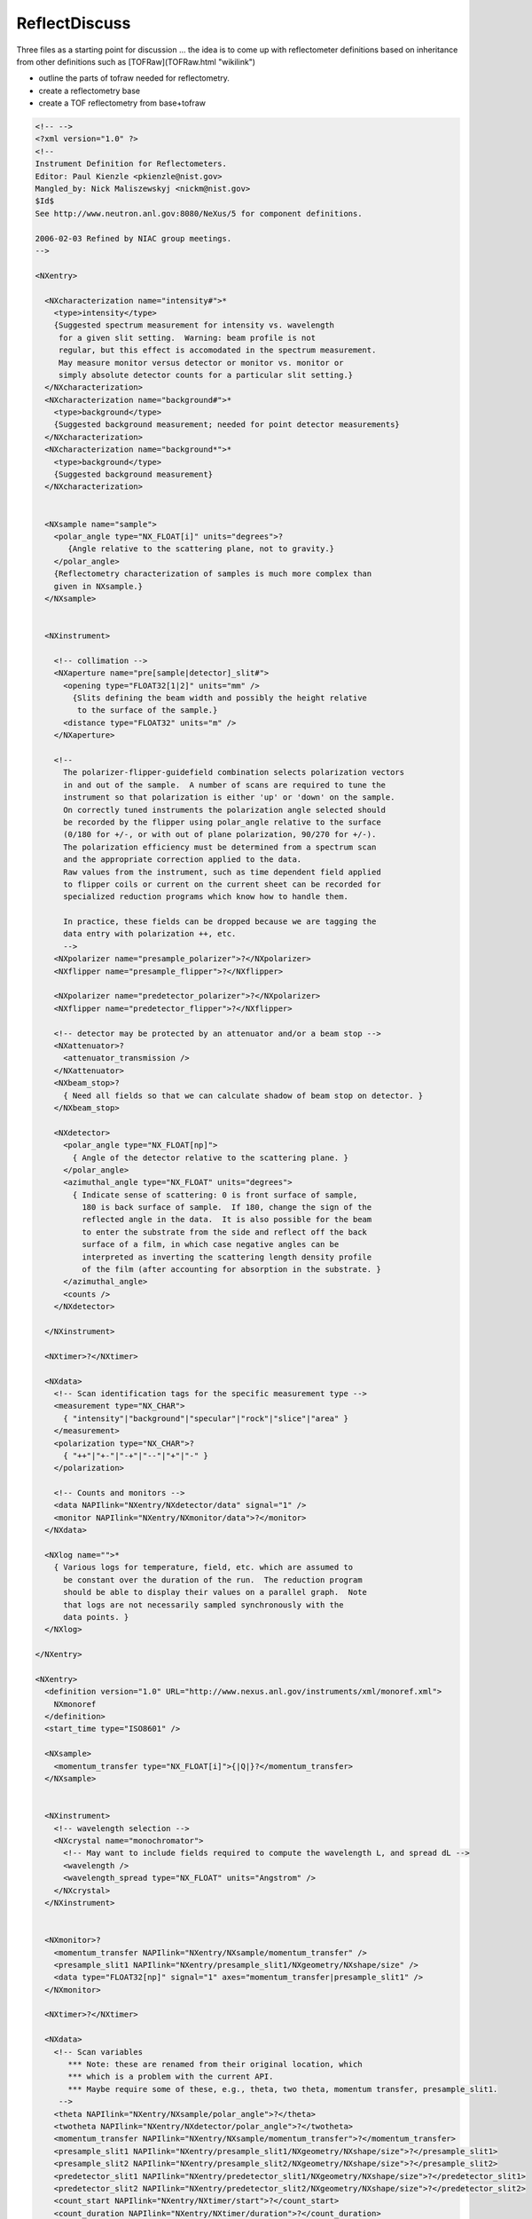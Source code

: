 ==============
ReflectDiscuss
==============


Three files as a starting point for discussion ... the idea is to come
up with reflectometer definitions based on inheritance from other
definitions such as [TOFRaw](TOFRaw.html "wikilink")

-   outline the parts of tofraw needed for reflectometry.
-   create a reflectometry base
-   create a TOF reflectometry from base+tofraw

.. code-block:: xml

    <!-- -->
    <?xml version="1.0" ?>
    <!--
    Instrument Definition for Reflectometers.
    Editor: Paul Kienzle <pkienzle@nist.gov>
    Mangled_by: Nick Maliszewskyj <nickm@nist.gov>
    $Id$
    See http://www.neutron.anl.gov:8080/NeXus/5 for component definitions.

    2006-02-03 Refined by NIAC group meetings.
    -->

    <NXentry>

      <NXcharacterization name="intensity#">*
        <type>intensity</type>
        {Suggested spectrum measurement for intensity vs. wavelength
         for a given slit setting.  Warning: beam profile is not
         regular, but this effect is accomodated in the spectrum measurement.
         May measure monitor versus detector or monitor vs. monitor or
         simply absolute detector counts for a particular slit setting.}
      </NXcharacterization>
      <NXcharacterization name="background#">*
        <type>background</type>
        {Suggested background measurement; needed for point detector measurements}
      </NXcharacterization>
      <NXcharacterization name="background*">*
        <type>background</type>
        {Suggested background measurement}
      </NXcharacterization>


      <NXsample name="sample">
        <polar_angle type="NX_FLOAT[i]" units="degrees">?
           {Angle relative to the scattering plane, not to gravity.}
        </polar_angle>
        {Reflectometry characterization of samples is much more complex than
        given in NXsample.}
      </NXsample>


      <NXinstrument>

        <!-- collimation -->
        <NXaperture name="pre[sample|detector]_slit#">
          <opening type="FLOAT32[1|2]" units="mm" />
            {Slits defining the beam width and possibly the height relative
             to the surface of the sample.}
          <distance type="FLOAT32" units="m" />
        </NXaperture>

        <!--
          The polarizer-flipper-guidefield combination selects polarization vectors
          in and out of the sample.  A number of scans are required to tune the
          instrument so that polarization is either 'up' or 'down' on the sample.
          On correctly tuned instruments the polarization angle selected should
          be recorded by the flipper using polar_angle relative to the surface
          (0/180 for +/-, or with out of plane polarization, 90/270 for +/-).
          The polarization efficiency must be determined from a spectrum scan
          and the appropriate correction applied to the data.
          Raw values from the instrument, such as time dependent field applied
          to flipper coils or current on the current sheet can be recorded for
          specialized reduction programs which know how to handle them.

          In practice, these fields can be dropped because we are tagging the
          data entry with polarization ++, etc.
          -->
        <NXpolarizer name="presample_polarizer">?</NXpolarizer>
        <NXflipper name="presample_flipper">?</NXflipper>

        <NXpolarizer name="predetector_polarizer">?</NXpolarizer>
        <NXflipper name="predetector_flipper">?</NXflipper>

        <!-- detector may be protected by an attenuator and/or a beam stop -->
        <NXattenuator>?
          <attenuator_transmission />
        </NXattenuator>
        <NXbeam_stop>?
          { Need all fields so that we can calculate shadow of beam stop on detector. }
        </NXbeam_stop>

        <NXdetector>
          <polar_angle type="NX_FLOAT[np]">
            { Angle of the detector relative to the scattering plane. }
          </polar_angle>
          <azimuthal_angle type="NX_FLOAT" units="degrees">
            { Indicate sense of scattering: 0 is front surface of sample,
              180 is back surface of sample.  If 180, change the sign of the
              reflected angle in the data.  It is also possible for the beam
              to enter the substrate from the side and reflect off the back
              surface of a film, in which case negative angles can be
              interpreted as inverting the scattering length density profile
              of the film (after accounting for absorption in the substrate. }
          </azimuthal_angle>
          <counts />
        </NXdetector>

      </NXinstrument>

      <NXtimer>?</NXtimer>

      <NXdata>
        <!-- Scan identification tags for the specific measurement type -->
        <measurement type="NX_CHAR">
          { "intensity"|"background"|"specular"|"rock"|"slice"|"area" }
        </measurement>
        <polarization type="NX_CHAR">?
          { "++"|"+-"|"-+"|"--"|"+"|"-" }
        </polarization>

        <!-- Counts and monitors -->
        <data NAPIlink="NXentry/NXdetector/data" signal="1" />
        <monitor NAPIlink="NXentry/NXmonitor/data">?</monitor>
      </NXdata>

      <NXlog name="">*
        { Various logs for temperature, field, etc. which are assumed to
          be constant over the duration of the run.  The reduction program
          should be able to display their values on a parallel graph.  Note
          that logs are not necessarily sampled synchronously with the
          data points. }
      </NXlog>

    </NXentry>

    <NXentry>
      <definition version="1.0" URL="http://www.nexus.anl.gov/instruments/xml/monoref.xml">
        NXmonoref
      </definition>
      <start_time type="ISO8601" />

      <NXsample>
        <momentum_transfer type="NX_FLOAT[i]">{|Q|}?</momentum_transfer>
      </NXsample>


      <NXinstrument>
        <!-- wavelength selection -->
        <NXcrystal name="monochromator">
          <!-- May want to include fields required to compute the wavelength L, and spread dL -->
          <wavelength />
          <wavelength_spread type="NX_FLOAT" units="Angstrom" />
        </NXcrystal>
      </NXinstrument>


      <NXmonitor>?
        <momentum_transfer NAPIlink="NXentry/NXsample/momentum_transfer" />
        <presample_slit1 NAPIlink="NXentry/presample_slit1/NXgeometry/NXshape/size" />
        <data type="FLOAT32[np]" signal="1" axes="momentum_transfer|presample_slit1" />
      </NXmonitor>

      <NXtimer>?</NXtimer>

      <NXdata>
        <!-- Scan variables
           *** Note: these are renamed from their original location, which
           *** which is a problem with the current API.
           *** Maybe require some of these, e.g., theta, two theta, momentum transfer, presample_slit1.
         -->
        <theta NAPIlink="NXentry/NXsample/polar_angle">?</theta>
        <twotheta NAPIlink="NXentry/NXdetector/polar_angle">?</twotheta>
        <momentum_transfer NAPIlink="NXentry/NXsample/momentum_transfer">?</momentum_transfer>
        <presample_slit1 NAPIlink="NXentry/presample_slit1/NXgeometry/NXshape/size">?</presample_slit1>
        <presample_slit2 NAPIlink="NXentry/presample_slit2/NXgeometry/NXshape/size">?</presample_slit2>
        <predetector_slit1 NAPIlink="NXentry/predetector_slit1/NXgeometry/NXshape/size">?</predetector_slit1>
        <predetector_slit2 NAPIlink="NXentry/predetector_slit2/NXgeometry/NXshape/size">?</predetector_slit2>
        <count_start NAPIlink="NXentry/NXtimer/start">?</count_start>
        <count_duration NAPIlink="NXentry/NXtimer/duration">?</count_duration>

      </NXdata>
    </NXentry>

    <NXentry>
      <NXinstrument>
        <NXchopper name="[T0_chopper|frame_overlap_chopper]">?
          <wavelength_range type="NX_FLOAT[2]" units="Angstrom">
            { Reduction software needs to ignore Q values outside the range
              defined by the choppers.  The T0 chopper is phased to the source
          to block fast neutron and gamma flash.  The frame overlap
          chopper is set to select low wavelength neutrons (those from
          the current pulse) or high wavelength neutrons (those from
          the previous pulse.

          On a properly tuned instrument, the time bins recorded in
          the detector will reflect the actions of the choppers and
          these fields can be ignored. }
          </wavelength_range>
        </NXchopper>
        <NXmirror name="frame_overlap_mirror">?
          <cutoff_wavelength mode="above|below">
        <!-- *** This is not part of standard NXmirror -->
            { The frame overlap mirror is used to eliminate very long wavelength
          neutrons from previous pulses.  Together with the choppers, this
          helps to choose which pulse to use in the TOF calculations.  On a
          properly tuned instrument the time bins recorded in the detector
          will account for the actions of the mirror.

          There will be some attenuation but this will be compensated for
          when correcting for the spectrum scan.

          For an ab initio calculation, you would need to store the angle
          wrt the beam to compute the cutoff angle but often this will not
          be explicit since the instrument is simply tuned to have the
          correct cutoff. }
          </cutoff_wavelength>
        </NXmirror>
      </NXinstrument>
    </NXentry>


also one from the old SWIKI

.. code-block:: xml

    NXtofnref.xml
    <?xml version="1.0" ?>
    <!--
    URL: http://www.neutron.anl.gov/nexus/xml/NX.xml
    Editor: Robert Dalgliesh <r.m.dalgliesh@rl.ac.uk>
    Initial version: October 2004
    $Id$

    Instrument Definition for a Polarised Time of Flight Neutron Reflectometer

    Please note this is a rough first draft.

    By removing the polarising elements you should be left with a description for a TOF reflectometer
    There are a number of  additional components such as guide fields and other collimation components which I have not included.
    -->

    <NXinstrument name="TOFNIGS">
        <name short_name="{abbreviated name of instrument}">{Name of instrument}</name>
        <!-- I'm guessing here that "short_name" is something like 'CRISP'? -->

        <NXsource name="{Name of facility}">
            <NXgeometry name="geometry">
                <NXtranslation name="?">
                    <value type="NX_FLOAT[3]" units="metre" exponent="?">{(x,y,z) position coordinates relative to origin at sample position}?</value>
                </NXtranslation>
                <NXorientation name="?">
                    <value type="NX_FLOAT[6]">{The orientation information is stored as direction cosines relative to origin at sample position.}</value>
                </NXorientation>
                <NXshape name="{name of shape}">
                    <shape type="NX_CHAR">{"nxcylinder", "nxbox", "nxsphere", ...}?</shape>
                    <size type="NX_FLOAT[nshapepar]" units="metre" exponent="?">{ nshapepar dimensions for selected shape}?</size>
                </NXshape>
                <component_index type="NX_INT">{Sequential order of target along beam path}</component_index>
                <description type="NX_CHAR">{Optional description/label}?</description>
                <component_index type="NX_INT">{Sequential order of component along beam path}?</component_index>
                <!--If using XML Schema instead would be able to denote that '0' cannot be selected for this component-->
            </NXgeometry>
        </NXsource>

        <NXmoderator name="{Name of moderator}">
            <NXgeometry name="geometry">{"Engineering" position of moderator}?</NXgeometry>
            <distance type="NX_FLOAT">{Effective distance as seen by measuring radiation}?</distance>
                <!-- 2004-10-18 MJB Distance from where? The sample or the target? Can this be combined with NXGeometry? What is engineering position?-->
            <type type="NX_CHAR">{ "H20" | "D20"  |  "Liquid H2"  | "Liquid CH4" | "Liquid D2" | "Solid D2" | "C" |"Solid CH4" | "Solid H2"}?</type>
            <poison_depth type="NX_FLOAT" units="metre" exponent="?">{Poison depth}?</poison_depth>
            <coupled type="NX_BOOLEAN">{whether the moderator is coupled}?</coupled>
            <poison_material type="NX_CHAR">{ Gd | Cd |...}</poison_material>
            <temperature type="NX_FLOAT" Units="Kelvin" exponent="?">{average/nominal moderator temperature}</temperature>
            <temperature_log type="NXlog">{log file of moderator temperature}</temperature_log>
            <pulse_shape type="NXdata">{moderator pulse shape}</pulse_shape>
            <!--Geometrical properties-->
            <NXgeometry name="geometry">{Position and orientation of moderator}?
                <NXtranslation name="?">
                    <value type="NX_FLOAT[3]" units="metre" exponent="?">{(x,y,z) position coordinates relative to origin at sample position}?</value>
                </NXtranslation>
                <NXorientation name="?">
                    <value type="NX_FLOAT[6]">{The orientation information is stored as direction cosines relative to origin at sample position.}</value>
                </NXorientation>
                <NXshape name="{name of shape}">
                    <shape type="NX_CHAR">{"nxcylinder", "nxbox", "nxsphere", ...}?</shape>
                    <size type="NX_FLOAT[nshapepar]" units="metre" exponent="?">{ nshapepar dimensions for selected shape}?</size>
                </NXshape>
                <component_index type="NX_INT">{Sequential order of moderator along beam path}</component_index>
            </NXgeometry>
        </NXmoderator>

        <NXGuide name="{Name of guide section}">*
            <!--Guides in total or in segments thgrough to sample position; may be interspersed between other components - Check component index-->
            <!--Can be nested for guides with multiple straight segments-->
            <description type="NX_CHAR">{}</description>
            <incident_angle type="NX_FLOAT">{}</incident_angle>
            <reflectivity type="NXdata">{Reflectivity as function of wavelength [nsurf,i]}</reflectivity>
            <bend_angle_x type="NX_FLOAT">{}</bend_angle_x>
            <bend_angle_y type="NX_FLOAT">{}</bend_angle_y>
            <interior_atmosphere type="NX_CHAR">"vacuum"|"helium"|"argon"</interior_atmosphere>
            <external_material type="NX_CHAR">{external material outside substrate}</external_material>
            <m_value type="NX_FLOAT[nsurf]">{}</m_value>
            <substrate_material type="NX_FLOAT[nsurf]">{}</substrate_material>
            <substrate_thickness type="NX_FLOAT[nsurf]">{}</substrate_thickness>
            <coating_material type="NX_FLOAT[nsurf]">{}</coating_material>
            <substrate_roughness type="NX_FLOAT[nsurf]">{}</substrate_roughness>
            <coating_roughness type="NX_FLOAT[nsurf]">{}</coating_roughness>
            <number_sections type="NX_INT">{number of substrate sections}</number_sections>
            <!--Geometrical properties-->
            <NXgeometry name="geometry">{Position and orientation of guide}?
                <NXtranslation name="?">
                    <value type="NX_FLOAT[3]" units="metre" exponent="?">{(x,y,z) position coordinates relative to origin at sample position}?</value>
                </NXtranslation>
                <NXorientation name="?">
                    <value type="NX_FLOAT[6]">{The orientation information is stored as direction cosines relative to origin at sample position.}</value>
                </NXorientation>
                <NXshape name="{name of shape}">
                    <shape type="NX_CHAR">{"nxcylinder", "nxbox", "nxsphere", ...}?</shape>
                    <size type="NX_FLOAT[nshapepar]" units="metre" exponent="?">{ nshapepar dimensions for selected shape}?</size>
                </NXshape>
                <component_index type="NX_INT">{Sequential order of guide along beam path}</component_index>
            </NXgeometry>
        </NXGuide>


        <NXt0_chopper name="{Name of chopper}">?
            <!-- 2004-10-18 MJB+RMD This is a T0 blocking chopper phased to the source to block fast neutron and gamma flash.
                                              None of the existing chopper types meets this requirement.
                                              In fact, why don't we just have one chopper class?
                                              We don't have different detector classes for different varieties.-->
        </NXt0_chopper>

        <NXdisk_chopper name="{Name of disk chopper}">
            <!--Some instruments can have multiple choppers in the incident beam-->
            <type type="NX_CHAR">{Chopper type single|contra_rotating_pair|synchro_pair}?</type>
            <rotation_speed type="NX_FLOAT" units="hertz" exponent="?">{chopper rotation speed}?</rotation_speed>
            <slits type="NX_INT">{Number of slits}</slits>
           <slit_angle type="NX_FLOAT" units="radians" exponent="?">{angular opening}</slit_angle>
           <pair_separation type="NX_FLOAT" units="metre" exponent="?"> {disc spacing in direction of beam}?</pair_separation>
           <radius type="NX_FLOAT" units="metre" exponent="?"> {radius to centre of slit}</radius>
           <slit_height type="NX_FLOAT" units="metre" exponent="?"> {total slit height}</slit_height>
           <phase type="NX_FLOAT" units="radians" exponent="?">{chopper phase angle}? </phase>
           <ratio type="NX_INT">{pulse reduction factor of this chopper in relation to other choppers/fastest pulse in the instrument}?</ratio>
           <distance type="NX_FLOAT" units="metre" exponent="?"> {Effective distance to the origin}?</distance>
           <wavelength_range type="NX_FLOAT[2]" units="metre" exponent="?">{low and high values of wavelength range transmitted}?</wavelength_range>
            <!--Geometrical properties-->
            <NXgeometry name="geometry">{Position and orientation of chopper}?
                <NXtranslation name="?">
                    <value type="NX_FLOAT[3]" units="metre" exponent="?">{(x,y,z) position coordinates relative to origin at sample position}?</value>
                </NXtranslation>
                <NXorientation name="?">
                    <value type="NX_FLOAT[6]">{The orientation information is stored as direction cosines relative to origin at sample position.}</value>
                </NXorientation>
                <NXshape name="{name of shape}">
                    <shape type="NX_CHAR">{"nxcylinder", "nxbox", "nxsphere", ...}?</shape>
                    <size type="NX_FLOAT[nshapepar]" units="metre" exponent="?">{ nshapepar dimensions for selected shape}?</size>
                </NXshape>
                <component_index type="NX_INT">{Sequential order of chopper along beam path}</component_index>
            </NXgeometry>
        </NXdisk_chopper>

        <NXaperture name="{Name of beamline aperture}">*
            <material type="NX_CHAR">{Absorbing material of the aperture}?</material>
            <description type="NX_CHAR">{Description of aperture}?</description>
            <!--Geometrical properties-->
            <NXgeometry name="geometry">{Position and orientation of aperture}?
                <NXtranslation name="?">
                    <value type="NX_FLOAT[3]" units="metre" exponent="?">{(x,y,z) position coordinates relative to origin at sample position}?</value>
                </NXtranslation>
                <NXorientation name="?">
                    <value type="NX_FLOAT[6]">{The orientation information is stored as direction cosines relative to origin at sample position.}</value>
                </NXorientation>
                <NXshape name="{name of shape}">
                    <shape type="NX_CHAR">{"nxcylinder", "nxbox", "nxsphere", ...}?</shape>
                    <size type="NX_FLOAT[nshapepar]" units="metre" exponent="?">{ nshapepar dimensions for selected shape}?</size>
                </NXshape>
                <component_index type="NX_INT">{Sequential order of aperture along beam path}</component_index>
            </NXgeometry>
        </NXaperture>

        <NXmonitor name="{Name of monitor}">+
            <type type="NX_CHAR">"Fission Chamber"|"Scintillator"?</type>
            <mode type="NX_CHAR">"monitor"|"timer"?</mode>
            <preset type="NX_FLOAT">{preset value for time or monitor}?</preset>
            <distance type="NX_FLOAT" units="metre" exponent="?">{Distance of monitor from sample position}?</distance>
            <efficiency type="Nxdata">{Monitor efficiency as a function of wavelength}?</efficiency>
            <sampled_fraction type="NX_FLOAT" units="dimensionless">{Proportion of incident beam sampled by the monitor}</sampled_fraction>
            <!--Geometrical properties-->
            <NXgeometry name="geometry">{Position and orientation of monitor}?
                <NXtranslation name="?">
                    <value type="NX_FLOAT[3]" units="metre" exponent="?">{(x,y,z) position coordinates relative to origin at sample position}?</value>
                </NXtranslation>
                <NXorientation name="?">
                    <value type="NX_FLOAT[6]">{The orientation information is stored as direction cosines relative to origin at sample position.}</value>
                </NXorientation>
                <NXshape name="{name of shape}">
                    <shape type="NX_CHAR">{"nxcylinder", "nxbox", "nxsphere", ...}?</shape>
                    <size type="NX_FLOAT[nshapepar]" units="metre" exponent="?">{ nshapepar dimensions for selected shape}?</size>
                </NXshape>
                <component_index type="NX_INT">{Sequential order of monitor along beam path}</component_index>
            </NXgeometry>
        </NXmonitor>

        <NXmirror name="{Name of supermirror}">
            <!-- Frame overlap mirror -->
            <description type="NX_CHAR">{}</description>
            <incident_angle type="NX_FLOAT">{}</incident_angle>
            <reflectivity type="NXdata">{Reflectivity as function of wavelength}</reflectivity>
            <bend_angle_x type="NX_FLOAT">{}</bend_angle_x>
            <bend_angle_y type="NX_FLOAT">{}</bend_angle_y>
            <interior_atmosphere type="NX_CHAR">"vacuum"|"helium"|"argon"</interior_atmosphere>
            <external_material type="NX_CHAR">{external material outside substrate}</external_material>
            <m_value type="NX_FLOAT">{}</m_value>
            <substrate_material type="NX_CHAR">{}</substrate_material>
            <substrate_thickness type="NX_FLOAT">{}</substrate_thickness>
            <coating_material type="NX_CHAR">{}</coating_material>
            <substrate_roughness type="NX_FLOAT">{}</substrate_roughness>
            <coating_roughness type="NX_FLOAT">{}</coating_roughness>
            <!--Geometrical properties-->
            <NXgeometry name="geometry">{Position and orientation of mirror}?
                <NXtranslation name="?">
                    <value type="NX_FLOAT[3]" units="metre" exponent="?">{(x,y,z) position coordinates relative to origin at sample position}?</value>
                </NXtranslation>
                <NXorientation name="?">
                    <value type="NX_FLOAT[6]">{The orientation information is stored as direction cosines relative to origin at sample position.}</value>
                </NXorientation>
                <NXshape name="{name of shape}">
                    <shape type="NX_CHAR">{"nxcylinder", "nxbox", "nxsphere", ...}?</shape>
                    <size type="NX_FLOAT[nshapepar]" units="metre" exponent="?">{ nshapepar dimensions for selected shape}?</size>
                </NXshape>
                <component_index type="NX_INT">{Sequential order of aperture along beam path}</component_index>
            </NXgeometry>
        </NXmirror>

        <NXpolarizer name="{Name of supermirror}">*
            <!-- Polarising Supermirror -->
            <!-- Not sure how best to deal with this. A polarising supermirror needs the properties of NXmirror
            the NXData class should hopefully be able to take care of the polarisation dependent wavelength spectra
            In addition the mirror may operate in reflection or transmission geometry which would add the need for an
            absorption correction.
            -->
            <description type="NX_CHAR">{}</description>
            <incident_angle type="NX_FLOAT">{}</incident_angle>
            <reflectivity type="NXdata">{Reflectivity as function of wavelength}</reflectivity>
            <bend_angle_x type="NX_FLOAT">{}</bend_angle_x>
            <bend_angle_y type="NX_FLOAT">{}</bend_angle_y>
            <interior_atmosphere type="NX_CHAR">"vacuum"|"helium"|"argon"</interior_atmosphere>
            <external_material type="NX_CHAR">{external material outside substrate}</external_material>
            <m_value type="NX_FLOAT">{}</m_value>
            <substrate_material type="NX_CHAR">{}</substrate_material>
            <substrate_thickness type="NX_FLOAT">{}</substrate_thickness>
            <coating_material type="NX_CHAR">{}</coating_material>
            <substrate_roughness type="NX_FLOAT">{}</substrate_roughness>
            <coating_roughness type="NX_FLOAT">{}</coating_roughness>
            <!--Geometrical properties-->
            <NXgeometry name="geometry">{Position and orientation of polariser}?
                <NXtranslation name="?">
                    <value type="NX_FLOAT[3]" units="metre" exponent="?">{(x,y,z) position coordinates relative to origin at sample position}?</value>
                </NXtranslation>
                <NXorientation name="?">
                    <value type="NX_FLOAT[6]">{The orientation information is stored as direction cosines relative to origin at sample position.}</value>
                </NXorientation>
                <NXshape name="{name of shape}">
                    <shape type="NX_CHAR">{"nxcylinder", "nxbox", "nxsphere", ...}?</shape>
                    <size type="NX_FLOAT[nshapepar]" units="metre" exponent="?">{ nshapepar dimensions for selected shape}?</size>
                </NXshape>
                <component_index type="NX_INT">{Sequential order of aperture along beam path}</component_index>
            </NXgeometry>
        </NXmirror>

        <NXflipper name="{Name of flipper}">*
            <!-- This class may well need to be generalised to include spin manipulation devices such as neutators, precession coils and guide fields
            it would also be useful to have room for an NXData section for the wavelength dependent efficiency of the device
            -->
            <type type="NX_CHAR">{coil|current-sheet}?</type>
            <flip_turns type="NX_FLOAT">{Number of turns/cm in flipping field coils}?</flip_turns>
            <comp_turns type="NX_FLOAT">{Number of turns/cm in compensating field coils}?</comp_turns>
            <guide_turns type="NX_FLOAT">{Number of turns/cm in guide field coils}?</guide_turns>
            <flip_current type="NX_FLOAT" units="amperes">{Flipping field coil current in "on" state"}?</flip_current>
            <comp_current  type="NX_FLOAT" units="amperes">{Compensating field coil current in "on" state"}?</comp_current>
            <guide_current type="NX_FLOAT" units="amperes">{Guide field coil current in "on" state"}?</guide_current>
            <thickness type="NX_FLOAT" units="cm">{thickness along path of neutron travel}?</thickness>
            <!--Geometrical properties-->
            <NXgeometry name="geometry">{Position and orientation of flipper}?
                <NXtranslation name="?">
                    <value type="NX_FLOAT[3]" units="metre" exponent="?">{(x,y,z) position coordinates relative to origin at sample position}?</value>
                </NXtranslation>
                <NXorientation name="?">
                    <value type="NX_FLOAT[6]">{The orientation information is stored as direction cosines relative to origin at sample position.}</value>
                </NXorientation>
                <NXshape name="{name of shape}">
                    <shape type="NX_CHAR">{"nxcylinder", "nxbox", "nxsphere", ...}?</shape>
                    <size type="NX_FLOAT[nshapepar]" units="metre" exponent="?">{ nshapepar dimensions for selected shape}?</size>
                </NXshape>
                <component_index type="NX_INT">{Sequential order of aperture along beam path}</component_index>
            </NXgeometry>
        </NXflipper>

        <NXdetector name="{Name of detector bank}">+
            <time_of_flight type="NX_FLOAT[j+1]" axis="1" primary="1?"
          long_name="{Axis label}" units="10^-6 second|10^-7 second" link="{absolute path to location in NXdetector}">
          {Total time of flight}</time_of_flight>
            <detector_number type="NX_INT[i]" axis="2" primary="1?" long_name="{Axis label}" link="{absolute path to location in NXdetector}">{Identifier for detector}?</detector_number>
            <data type="NX_FLOAT[i,j,k?,l?]|NX_INT[i,j,k?,l?]" signal="1" axes="[time_of_flight,detector_number,x_offset?,y_offset?]?" long_name="{Title of measurement}?"
          check_sum="{Integral of data as check of data
          integrity} (NX_INT)?" units="number"  link="{absolute path to location in NXdetector}">
          {Data values}?</data>
            <data_error type="NX_FLOAT[i,j,k?,l?]|NX_INT[i,j,k?,l?]" units="number"  link="{absolute path to location in NXdetector}">
          {Data values}</data_error>
            <x_offset axis="3" primary="1?" type="NX_FLOAT[k+1]" units="10^-3
            meter|10^-2 meter" long_name="{Axis label}"  link="{absolute path to location in NXdetector}">{offset from the
            detector center in x-direction}?</x_offset>
            <y_offset axis="4" primary="1?" type="NX_FLOAT[l+1]" units="10^-3
            meter|10^-2 meter" long_name="{Axis label}"  link="{absolute path to location in NXdetector}">{offset from the
            detector center in the y-direction}?</y_offset>
            <distance type="NX_FLOAT[j,k?,l?]" axes="detector_number,x_offset?,y_offset?"></distance>
            <polar_angle type="NX_FLOAT[j,k?,l?]" axes="detector_number,x_offset?,y_offset?"></polar_angle>
            <azimuthal_angle type="NX_FLOAT[j,k?,l?]" axes="detector_number,x_offset?,y_offset?"></azimuthal_angle>
            <description type="NX_CHAR">{name/manufacturer/model/etc. information}?</description>
            <NXgeometry name="">{Position and orientation of detector element}?</NXgeometry>
            <translation type="NX_FLOAT[2]" units="centimeter">{translation normal to direct beam}?</translation>
            <solid_angle type="NX_FLOAT[i]" units="steradians">{Solid angle subtended by the detector at the sample}?</solid_angle>
            <x_pixelsize type="NX_FLOAT[i?]" units="mili*metre">{Size of each detector pixel. If it is scalar all pixels are the same size}?</x_pixelsize>
            <y_pixelsize type="NX_FLOAT[i?]" units="mili*metre">{Size of each detector pixel. If it is scalar all pixels are the same size}?</y_pixelsize>
            <dead_time type="NX_FLOAT[i]">{Detector dead time}?</dead_time>
            <hold_off type="NX_FLOAT[i]" units="micro.second">{Delay in detector registering an event}?</hold_off>
            <gas_pressure type="NX_FLOAT[i]" units="bars">{Detector gas pressure}?</gas_pressure>
            <detection_gas_path type="NX_FLOAT" units="cm">{maximum drift space dimension}?</detection_gas_path>
            <crate type="NX_INT[i]" local_name="{Equivalent local term}">{Crate number of detector}?</crate>
            <slot type="NX_INT[i]" local_name="{Equivalent local term}">{Slot number of detector}?</slot>
            <input type="NX_INT[i]" local_name="{Equivalent local term}">{Input number of detector}?</input>
            <type type="NX_CHAR">"He3 gas cylinder"|He3 PSD"|"He3 planar multidetector"| "He3 curved multidetector"| "multi-tube He3 PSD"|"BF3 gas"|"scintillator"|"fission chamber"?</type>
            <NXdata name="efficiency">{Efficiency of detector with respect to e.g. wavelength}?</NXdata>
            <calibration_date type="ISO8601">{date of last calibration (geometry and/or efficiency)  measurements}?</calibration_date>
            <calibration_method type="NXnote">{summary of conversion of array data to pixels  (e.g.
            polynomial approximations) and location of details of the calibrations}?</calibration_method>
            <!--Geometrical properties-->
            <NXgeometry name="geometry">{Position and orientation of aperture}?
                <NXtranslation name="?">
                    <value type="NX_FLOAT[3]" units="metre" exponent="?">{(x,y,z) position coordinates relative to origin at sample position}?</value>
                </NXtranslation>
                <NXorientation name="?">
                    <value type="NX_FLOAT[6]">{The orientation information is stored as direction cosines relative to origin at sample position.}</value>
                </NXorientation>
                <NXshape name="{name of shape}">
                    <shape type="NX_CHAR">{"nxcylinder", "nxbox", "nxsphere", ...}?</shape>
                    <size type="NX_FLOAT[nshapepar]" units="metre" exponent="?">{ nshapepar dimensions for selected shape}?</size>
                </NXshape>
                <component_index type="NX_INT">{Sequential order of aperture along beam path}</component_index>
            </NXgeometry>
        </NXdetector>
    </NXinstrument>

